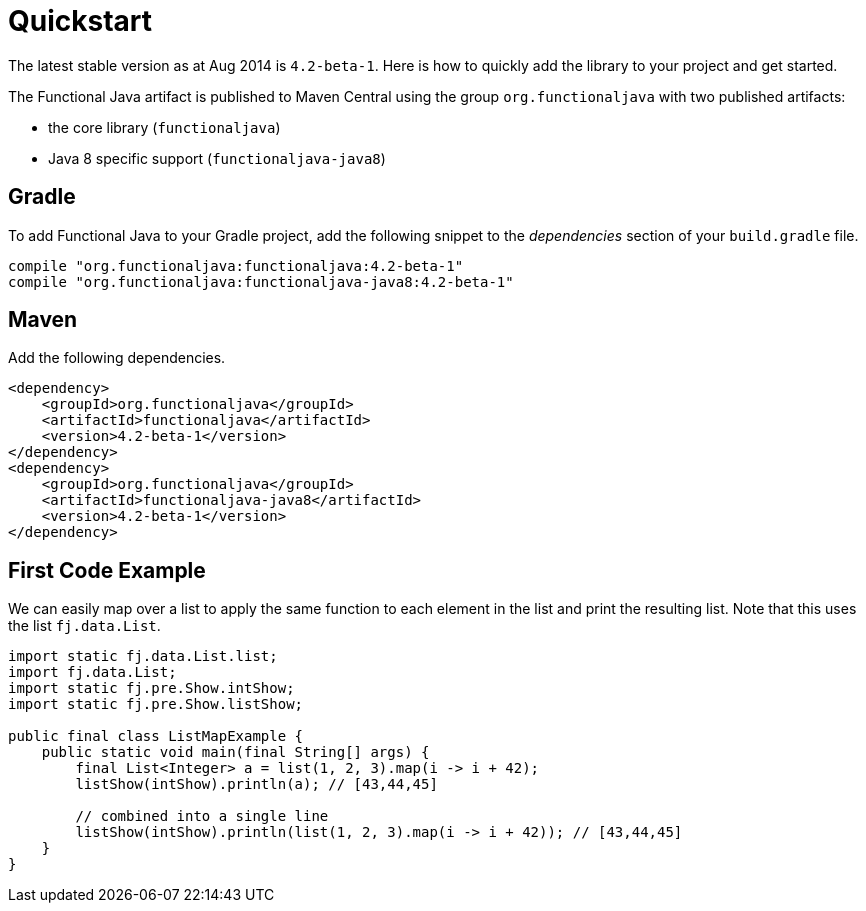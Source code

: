 = Quickstart
:jbake-type: page
:jbake-tags:
:jbake-status: published

The latest stable version as at Aug 2014 is `4.2-beta-1`.  Here is how to quickly add the library to your project and get started.

The Functional Java artifact is published to Maven Central using the group `org.functionaljava` with two published artifacts:

* the core library (`functionaljava`)
* Java 8 specific support (`functionaljava-java8`)



== Gradle

To add Functional Java to your Gradle project, add the following snippet to the _dependencies_ section of your `build.gradle` file.

----
compile "org.functionaljava:functionaljava:4.2-beta-1"
compile "org.functionaljava:functionaljava-java8:4.2-beta-1"
----

== Maven

Add the following dependencies.

----
<dependency>
    <groupId>org.functionaljava</groupId>
    <artifactId>functionaljava</artifactId>
    <version>4.2-beta-1</version>
</dependency>
<dependency>
    <groupId>org.functionaljava</groupId>
    <artifactId>functionaljava-java8</artifactId>
    <version>4.2-beta-1</version>
</dependency>

----

== First Code Example

We can easily map over a list to apply the same function to each element in the list and print the resulting list.  Note that this uses the list `fj.data.List`.

[source,java]
----
import static fj.data.List.list;
import fj.data.List;
import static fj.pre.Show.intShow;
import static fj.pre.Show.listShow;

public final class ListMapExample {
    public static void main(final String[] args) {
        final List<Integer> a = list(1, 2, 3).map(i -> i + 42);
        listShow(intShow).println(a); // [43,44,45]

        // combined into a single line
        listShow(intShow).println(list(1, 2, 3).map(i -> i + 42)); // [43,44,45]
    }
}
----